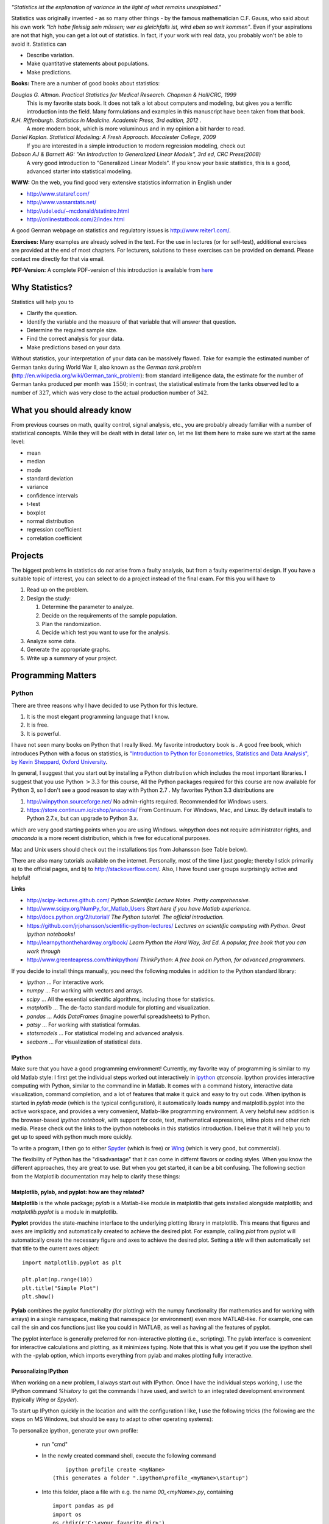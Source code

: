 .. image:: ../Images/title_introduction.png
    :height: 100 px

*"Statistics ist the explanation of variance in the light of what
remains unexplained."*

Statistics was originally invented - as so many other things - by the
famous mathematician C.F. Gauss, who said about his own work *"Ich habe
fleissig sein müssen; wer es gleichfalls ist, wird eben so weit
kommen"*. Even if your aspirations are not that high, you can get a lot
out of statistics. In fact, if your work with real data, you probably
won't be able to avoid it. Statistics can

-  Describe variation.

-  Make quantitative statements about populations.

-  Make predictions.

**Books:** There are a number of good books about statistics:

*Douglas G. Altman. Practical Statistics for Medical Research. Chapman & Hall/CRC, 1999* 
    This is my favorite stats book. It does not talk a lot about computers
    and modeling, but gives you a terrific introduction into the field.
    Many formulations and examples in this manuscript have been taken from
    that book.

*R.H. Riffenburgh. Statistics in Medicine. Academic Press, 3rd edition, 2012* .
    A more modern book, which is more voluminous and in my opinion a bit harder to read.

*Daniel Kaplan. Statistical Modeling: A Fresh Approach. Macalester College, 2009*
    If you are interested in a simple introduction to modern regression modeling, check out

*Dobson AJ & Barnett AG: "An Introduction to Generalized Linear Models", 3rd ed, CRC Press(2008)*
    A very good introduction to "Generalized Linear Models". If you know
    your basic statistics, this is a good, advanced starter into statistical
    modeling.

**WWW:** On the web, you find good very extensive statistics
information in English under

-  http://www.statsref.com/

-  http://www.vassarstats.net/

-  http://udel.edu/~mcdonald/statintro.html

-  http://onlinestatbook.com/2/index.html

A good German webpage on statistics and regulatory issues is
http://www.reiter1.com/.

**Exercises:** Many examples are already solved in the text. For the use in
lectures (or for self-test), additional exercises are provided at the end of
most chapters. For lecturers, solutions to these exercises can be provided
on demand. Please contact me directly for that via email.

**PDF-Version:** A complete PDF-version of this introduction is available
from `here <http://work.thaslwanter.at/Stats/StatsIntro.pdf>`_

Why Statistics?
---------------

Statistics will help you to

-  Clarify the question.

-  Identify the variable and the measure of that variable that will
   answer that question.

-  Determine the required sample size.

-  Find the correct analysis for your data.

-  Make predictions based on your data.

Without statistics, your interpretation of your data can be massively
flawed. Take for example the estimated number of German tanks during
World War II, also known as the *German tank problem*
(http://en.wikipedia.org/wiki/German_tank_problem): from standard
intelligence data, the estimate for the number of German tanks produced
per month was :math:`1550`; in contrast, the statistical estimate from
the tanks observed led to a number of :math:`327`, which was very close
to the actual production number of :math:`342`.

What you should already know
----------------------------

From previous courses on math, quality control, signal analysis, etc.,
you are probably already familiar with a number of statistical concepts.
While they will be dealt with in detail later on, let me list them here
to make sure we start at the same level:

-  mean

-  median

-  mode

-  standard deviation

-  variance

-  confidence intervals

-  t-test

-  boxplot

-  normal distribution

-  regression coefficient

-  correlation coefficient


Projects
--------

The biggest problems in statistics do *not* arise from a faulty
analysis, but from a faulty experimental design. If you have a suitable
topic of interest, you can select to do a project instead of the final
exam. For this you will have to

#. Read up on the problem.

#. Design the study:

   #. Determine the parameter to analyze.

   #. Decide on the requirements of the sample population.

   #. Plan the randomization.

   #. Decide which test you want to use for the analysis.

#. Analyze some data.

#. Generate the appropriate graphs.

#. Write up a summary of your project.

Programming Matters
-------------------

Python
~~~~~~

.. index:: Python

There are three reasons why I have decided to use Python for this
lecture.

#. It is the most elegant programming language that I know.

#. It is free.

#. It is powerful.

I have not seen many books on Python that I really liked. My favorite
introductory book is . A good free book, which introduces Python with a
focus on statistics, is `"Introduction to Python for Econometrics,
Statistics and Data Analysis", by Kevin Sheppard, Oxford
University <http://www.kevinsheppard.com/images/0/09/Python_introduction.pdf>`__.

In general, I suggest that you start out by installing a Python
distribution which includes the most important libraries. I
suggest that you use Python :math:`>3.3` for this course, All the Python packages required for this
course are now available for Python 3, so I don't see a good reason to
stay with Python 2.7 . My favorites Python 3.3 distributions are

#.  http://winpython.sourceforge.net/  No admin-rights required. Recommended for Windows users.

#.  https://store.continuum.io/cshop/anaconda/  From Continuum. For Windows, Mac, and Linux. By default installs to Python 2.7.x, but can upgrade to Python 3.x.

which are very good starting points when you are using Windows.
*winpython* does not require administrator rights, and *anaconda* is a
more recent distribution, which is free for educational purposes.

Mac and Unix users should check out the installations tips from
Johansson (see Table below).

There are also many tutorials available on the internet. Personally,
most of the time I just google; thereby I stick primarily a) to the official
pages, and b) to
http://stackoverflow.com/. Also, I have found user groups surprisingly
active and helpful!

**Links**

* http://scipy-lectures.github.com/ *Python Scientific Lecture Notes. Pretty comprehensive.*

* http://www.scipy.org/NumPy_for_Matlab_Users  *Start here if you have Matlab experience.*

* http://docs.python.org/2/tutorial/ *The Python tutorial. The official introduction.*

* https://github.com/jrjohansson/scientific-python-lectures/  *Lectures on scientific computing with Python. Great ipython notebooks!*

* http://learnpythonthehardway.org/book/  *Learn Python the Hard Way, 3rd Ed. A popular, free book that you can work through*

* http://www.greenteapress.com/thinkpython/ *ThinkPython: A free book on Python, for advanced programmers.*


If you decide to install things manually, you need the following modules
in addition to the Python standard library:

-  *ipython* ... For interactive work.

-  *numpy* ... For working with vectors and arrays.

-  *scipy* ... All the essential scientific algorithms, including those
   for statistics.

-  *matplotlib* ... The de-facto standard module for plotting and
   visualization.

-  *pandas* ... Adds *DataFrames* (imagine powerful spreadsheets) to
   Python.

-  *patsy* ... For working with statistical formulas.

-  *statsmodels* ... For statistical modeling and advanced analysis.

-  *seaborn* ... For visualization of statistical data.


IPython
^^^^^^^

.. index:: IPython

Make sure that you have a good programming environment! Currently, my
favorite way of programming is similar to my old Matlab style: I first get
the individual steps worked out interactively in `ipython
<http://ipython.org/>`_ *qtconsole*. Ipython provides interactive computing
with Python, similar to the commandline in Matlab. It comes with a command
history, interactive data visualization, command completion, and a lot of
features that make it quick and easy to try out code. When ipython is
started in *pylab mode* (which is the typical configuration), it
automatically loads numpy and matplotlib.pyplot into the active workspace,
and provides a very convenient, Matlab-like programming environment. A very
helpful new addition is the browser-based *ipython notebook*, with support
for code, text, mathematical expressions, inline plots and other rich media.
Please check out the links to the ipython notebooks in this statistics
introduction. I believe that it will  help you to get up to speed with
python much more quickly.


To write a program, I then go to either `Spyder <http://code.google.com/p/spyderlib/>`_
(which is free) or `Wing <http://wingware.com/>`_ (which is very good, but commercial).

The flexibility of Python has the "disadvantage" that it can come in
differnt flavors or coding styles. When you know the different approaches,
they are great to use. But when you get started, it can be a bit confusing.
The following section from the Matplotlib documentation may help to clarify
these things:

Matplotlib, pylab, and pyplot: how are they related?
^^^^^^^^^^^^^^^^^^^^^^^^^^^^^^^^^^^^^^^^^^^^^^^^^^^^

.. index:: Matplotlib

.. index:: pylab

.. index:: pyplot

**Matplotlib** is the whole package; *pylab* is a Matlab-like module in matplotlib that gets installed alongside matplotlib; and *matplotlib.pyplot* is a module in matplotlib.

**Pyplot** provides the state-machine interface to the underlying plotting library in matplotlib. This means that figures and axes are implicitly and automatically created to achieve the desired plot. For example, calling *plot* from pyplot will automatically create the necessary figure and axes to achieve the desired plot. Setting a *title* will then automatically set that title to the current axes object:

::

    import matplotlib.pyplot as plt

    plt.plot(np.range(10))
    plt.title("Simple Plot")
    plt.show()

**Pylab** combines the pyplot functionality (for plotting) with the numpy functionality (for mathematics and for working with arrays) in a single namespace, making that namespace (or environment) even more MATLAB-like. For example, one can call the sin and cos functions just like you could in MATLAB, as well as having all the features of pyplot.

The pyplot interface is generally preferred for non-interactive plotting (i.e., scripting). The pylab interface is convenient for interactive calculations and plotting, as it minimizes typing. Note that this is what you get if you use the ipython shell with the -pylab option, which imports everything from pylab and makes plotting fully interactive.


Personalizing IPython
^^^^^^^^^^^^^^^^^^^^^

When working on a new problem, I always start out with IPython. Once I have
the individual steps working, I use the IPython command
*%history* to get the commands I have used, and switch to an
integrated development environment (typically *Wing* or *Spyder*).

To start up IPython quickly in the location and with the configuration I
like, I use the following tricks (the following are the steps on MS Windows,
but should be easy to adapt to other operating systems):

To personalize ipython, generate your own profile:

  - run "cmd"

  - In the newly created command shell, execute the following command
    ::

            ipython profile create <myName>
        (This generates a folder ".ipython\profile_<myName>\startup")

  - Into this folder, place a file with e.g. the name *00_<myName>.py*, containing
    ::

        import pandas as pd
        import os
        os.chdir(r'C:\<your_favorite_dir>')

  - Generate a file "ipython.bat" in your startup-directory, containing
    ::

      [Python-directory]\Scripts\ipython3 qtconsole --profile <myName> --pylab=inline

Now you can start "your" ipython by just typing "ipython" in the Windows run
command

To see all ipython notebooks for the course, do the following:
  - run "cmd"
  - Run the commands
    ::

      cd [ipynb-directory]
      [Python-directory]\Scripts\ipython3.exe notebook --pylab=inline


Coding Styles in Python
^^^^^^^^^^^^^^^^^^^^^^^
In Python you will find different coding styles and usage patterns. These styles are all perfectly valid, and each have their pros and cons. Just about all of the examples can be converted into another style and achieve the same results. The only caveat is to avoid mixing the coding styles for your own code.

Of the different styles, there are two that are officially supported. Therefore, these are the preferred ways to use matplotlib.

For the preferred pyplot style, the imports at the top of your scripts will typically be:

::

    import matplotlib.pyplot as plt
    import numpy as np

Then one calls, for example, np.arange, np.zeros, np.pi, plt.figure, plt.plot, plt.show, etc. So, a simple example in this style would be:

::

    import matplotlib.pyplot as plt
    import numpy as np
    x = np.arange(0, 10, 0.2)
    y = np.sin(x)
    plt.plot(x, y)
    plt.show()

Note that this example used pyplot's state-machine to automatically and implicitly create a figure and an axes. For full control of your plots and more advanced usage, use the pyplot interface for creating figures, and then use the object methods for the rest:

::

    import matplotlib.pyplot as plt
    import numpy as np
    x = np.arange(0, 10, 0.2)
    y = np.sin(x)
    fig = plt.figure()
    ax = fig.add_subplot(111)
    ax.plot(x, y)
    plt.show()

Next, the same example using a pure MATLAB-style:

::

    from pylab import *
    x = arange(0, 10, 0.2)
    y = sin(x)
    plot(x, y)

So, why all the extra typing as one moves away from the pure MATLAB-style? For very simple things like this example, the only advantage is academic: the wordier styles are more explicit, more clear as to where things come from and what is going on. For more complicated applications, this explicitness and clarity becomes increasingly valuable, and the richer and more complete object-oriented interface will likely make the program easier to write and maintain.

For interactive work, it is simplest to use the *pylab mode*.

|ipynb| `10_getting_started.ipynb <http://nbviewer.ipython.org/url/raw.github.com/thomas-haslwanter/statsintro/master/ipynb/10_getting_started.ipynb>`_
shows you how to get started with the Python.


Pandas
~~~~~~

.. index:: pandas

`pandas <http://pandas.pydata.org/>`_ is a Python module which provides suitable data structures for
statistical analysis. It significantly enhances the abilities of Python for
data input, data organization, and data manipulation. In the following, I assume
that pandas has been imported with

::

    import pandas as pd

A good introduction to pandas can be found under
http://www.randalolson.com/2012/08/06/statistical-analysis-made-easy-in-python/

Data Input
^^^^^^^^^^

Pandas offers tools for reading and writing data between in-memory data
structures and different formats, e.g. CSV and text files, Microsoft Excel,
and SQL databases. For example, if you have data in your clipboard, you can
import them directly with

::

    data = pd.read_clipboard()

Or data from "Sheet1" in an Excel-file "data.xls" can be read in easily with

::

    xls = pd.io.parsers.ExcelFile('data.xls')
    data = xls.parse('Sheet1')


Data Handling and Manipulation
^^^^^^^^^^^^^^^^^^^^^^^^^^^^^^

To handle labeled data, pandas introduces \emph{DataFrame} objects. A
DataFrame is a 2-dimensional labeled data structure with columns of
potentially different types. You can think of it like a spreadsheet or SQL
table. It is generally the most commonly used pandas object. At first,
handling data with Pandas feels a bit unusual. To get you started, let me
give you a specific example:

::

    import numpy as np
    import pandas as pd
    
    t = np.arange(0,10,0.1)
    x = np.sin(t)
    y = np.cos(t)

    df = pd.DataFrame({'Time':t, 'x':x, 'y':y})

In Pandas, rows are addressed through "indices", and columns through their "column" name.
To address the first column only, you have two options:

::

    df.Time
    df['Time']

If you want to extract two columns at the same time, you have to use a Python-list:

::

    data = df[['Time', 'y']]

To display the first or last rows, use

::

    data.head()
    data.tail()

For e.g. rows 5-10 (note that this are 6 numbers), use

::

    data[4:10]

as *10-4=6*. (I know, the array indexing takes some time to get used to.
Just keep in mind that Python addresses the *locations between*
entries, not the entries, and that it starts at *0*!!) To do this in one go,
use

::

    df[['Time', 'y']][4:10]

You can also apply the standard row/column notation, by using the method "ix":

::

    df.ix[[0,2],4:10]

Finally, sometimes you want to have direct access to the data, not to the DataFrame. You can do this with

::

    data.values

Pandas offers powerful functions to handle missing data and "nans", and
other kinds of data manipulation like pivoting. For example, you can use
data-frames to efficiently group objects, and do a statistical evaluation of
each group. The following data are simulated (but realistic) data of a
survey on how many hours a day people watch on the TV, grouped into "m"ale
and "f"emale responses:

::

    data = pd.DataFrame({
        'Gender': ['f', 'f', 'm', 'f', 'm', 'm', 'f', 'm', 'f', 'm'],
        'TV': [3.4, 3.5, 2.6, 4.7, 4.1, 4.0, 5.1, 4.0, 3.7, 2.1]
        })
    
    # Group the data
    grouped = data.groupby('Gender')
    
    # Get the groups as DataFrames
    df_female = grouped.get_group('f')
    
    # Get the corresponding numpy-array
    values_female = grouped.get_group('f').values

    # or equivalently
    groups = grouped.groups
    values_female = groups['f']
    
    # Do some overview statistics
    print(grouped.describe())

produces

::

    .                   TV
    Gender
    f      count  5.000000
           mean   4.080000
           std    0.769415
           min    3.400000
           25%    3.500000
           50%    3.700000
           75%    4.700000
           max    5.100000
    m      count  5.000000
           mean   3.360000
           std    0.939681
           min    2.100000
           25%    2.600000
           50%    4.000000
           75%    4.000000
           max    4.100000


For statistical analysis, pandas becomes really powerful if you combine
it with *statsmodels* (see below).


Statsmodels
~~~~~~~~~~~

.. index:: statsmodels

`statsmodels <http://statsmodels.sourceforge.net/>`_ is a Python module that
provides classes and functions for the estimation of many different
statistical models, as well as for conducting statistical tests, and
statistical data exploration. An extensive list of result statistics are
available for each estimator. In its latest release (version 0.5),
statsmodels also allows the formulation of models with the popular formula
language also used by *R*, the leading statistics package. For example, data
on the connection between academic "success", "intelligence" and "diligence"
can be described with the model *'success ~ intelligence * diligence'*,
which would capture the direct effect of "intelligence" and "diligence", as
well as the interaction. You find more information on that topic in the
section "Statistical Models".

While for complex statistical models R still has an edge, python has a much clearer and more
readable syntax, and is arguably more powerful for the data manipulation often required for
statistical analysis.

The following piece of code shows you how shows you how the combination of pandas and statsmodels can be used for data analysis.

|ipynb| `11_statsmodels_intro.ipynb <http://nbviewer.ipython.org/url/raw.github.com/thomas-haslwanter/statsintro/master/ipynb/11_statsmodels_intro.ipynb>`_


Seaborn
~~~~~~~

.. index:: seaborn

is a Python visualization library based on matplotlib. Its primary goal
is to provide a concise, high-level interface for drawing statistical
graphics that are both informative and attractive.

::

            x = linspace(1, 7, 50)
            y = 3 + 2*x + 1.5*randn(len(x))
            sns.regplot(x,y)

already produces a nice and informative regression plot

.. image:: ../Images/regplot.png
    :scale: 75%

General Routines
~~~~~~~~~~~~~~~~

Here is also a good place to introduce the short function that we will
use a number of times to simplify the reading in of data:

|python| `getdata.py <https://github.com/thomas-haslwanter/statsintro/blob/master/Code3/getdata.py>`_


Exercises
---------

-  Read in data from different sources:

   -  A CVS-file with a header ('Data\\Swimming\\swimming\_100m.csv')

   -  An MS-Excel file ("Data\\data\_dobson\\GLM\_data\\Table 2.8 Waist
      loss.xls")

   -  Data from the WWW (see "readZip.py")

-  

   -  Generate a pandas dataframe, with the x-column time stamps from 0
      to 10 sec, at a rate of 10 Hz, the y-column data values with a
      sine with 1.5 Hz, and the z-column the corresponding cosine
      values. Label the x-column "Xvals" and the y-column "YVals" and
      the z-column "ZVals"

   -  Show the head of this dataframe

   -  Extract the data in lines 10-15 from "Yvals" and "ZVals", and
      write them to the file "out.txt".

.. |ipynb| image:: ../Images/IPython.jpg
    :scale: 50 % 
.. |python| image:: ../Images/python.jpg
    :scale: 50 % 

